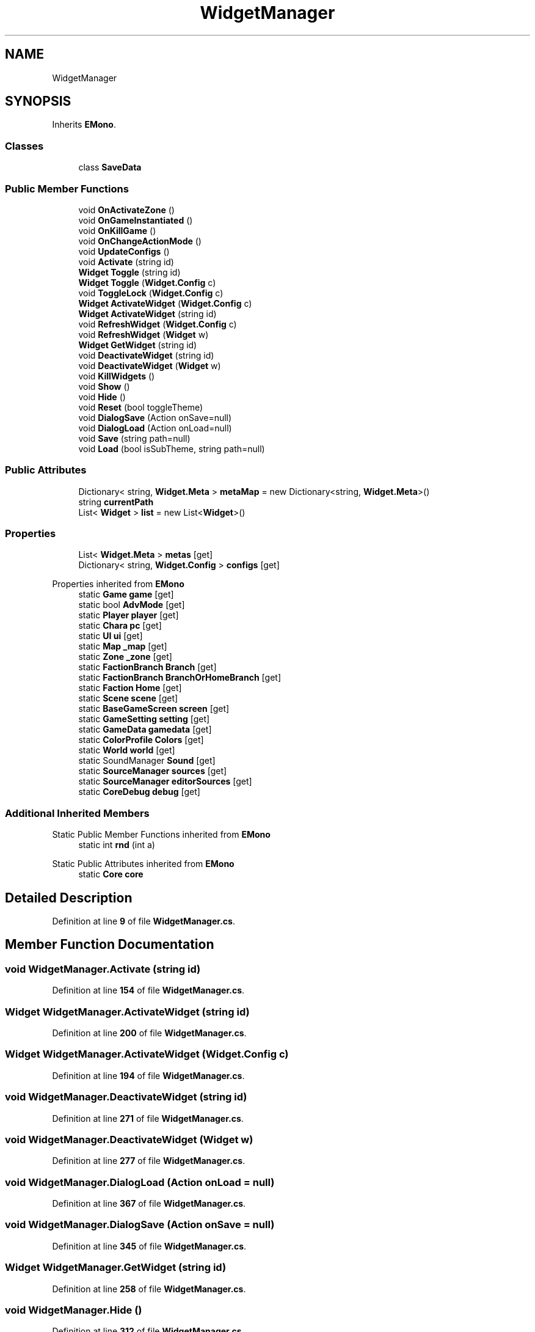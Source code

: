.TH "WidgetManager" 3 "Elin Modding Docs Doc" \" -*- nroff -*-
.ad l
.nh
.SH NAME
WidgetManager
.SH SYNOPSIS
.br
.PP
.PP
Inherits \fBEMono\fP\&.
.SS "Classes"

.in +1c
.ti -1c
.RI "class \fBSaveData\fP"
.br
.in -1c
.SS "Public Member Functions"

.in +1c
.ti -1c
.RI "void \fBOnActivateZone\fP ()"
.br
.ti -1c
.RI "void \fBOnGameInstantiated\fP ()"
.br
.ti -1c
.RI "void \fBOnKillGame\fP ()"
.br
.ti -1c
.RI "void \fBOnChangeActionMode\fP ()"
.br
.ti -1c
.RI "void \fBUpdateConfigs\fP ()"
.br
.ti -1c
.RI "void \fBActivate\fP (string id)"
.br
.ti -1c
.RI "\fBWidget\fP \fBToggle\fP (string id)"
.br
.ti -1c
.RI "\fBWidget\fP \fBToggle\fP (\fBWidget\&.Config\fP c)"
.br
.ti -1c
.RI "void \fBToggleLock\fP (\fBWidget\&.Config\fP c)"
.br
.ti -1c
.RI "\fBWidget\fP \fBActivateWidget\fP (\fBWidget\&.Config\fP c)"
.br
.ti -1c
.RI "\fBWidget\fP \fBActivateWidget\fP (string id)"
.br
.ti -1c
.RI "void \fBRefreshWidget\fP (\fBWidget\&.Config\fP c)"
.br
.ti -1c
.RI "void \fBRefreshWidget\fP (\fBWidget\fP w)"
.br
.ti -1c
.RI "\fBWidget\fP \fBGetWidget\fP (string id)"
.br
.ti -1c
.RI "void \fBDeactivateWidget\fP (string id)"
.br
.ti -1c
.RI "void \fBDeactivateWidget\fP (\fBWidget\fP w)"
.br
.ti -1c
.RI "void \fBKillWidgets\fP ()"
.br
.ti -1c
.RI "void \fBShow\fP ()"
.br
.ti -1c
.RI "void \fBHide\fP ()"
.br
.ti -1c
.RI "void \fBReset\fP (bool toggleTheme)"
.br
.ti -1c
.RI "void \fBDialogSave\fP (Action onSave=null)"
.br
.ti -1c
.RI "void \fBDialogLoad\fP (Action onLoad=null)"
.br
.ti -1c
.RI "void \fBSave\fP (string path=null)"
.br
.ti -1c
.RI "void \fBLoad\fP (bool isSubTheme, string path=null)"
.br
.in -1c
.SS "Public Attributes"

.in +1c
.ti -1c
.RI "Dictionary< string, \fBWidget\&.Meta\fP > \fBmetaMap\fP = new Dictionary<string, \fBWidget\&.Meta\fP>()"
.br
.ti -1c
.RI "string \fBcurrentPath\fP"
.br
.ti -1c
.RI "List< \fBWidget\fP > \fBlist\fP = new List<\fBWidget\fP>()"
.br
.in -1c
.SS "Properties"

.in +1c
.ti -1c
.RI "List< \fBWidget\&.Meta\fP > \fBmetas\fP\fR [get]\fP"
.br
.ti -1c
.RI "Dictionary< string, \fBWidget\&.Config\fP > \fBconfigs\fP\fR [get]\fP"
.br
.in -1c

Properties inherited from \fBEMono\fP
.in +1c
.ti -1c
.RI "static \fBGame\fP \fBgame\fP\fR [get]\fP"
.br
.ti -1c
.RI "static bool \fBAdvMode\fP\fR [get]\fP"
.br
.ti -1c
.RI "static \fBPlayer\fP \fBplayer\fP\fR [get]\fP"
.br
.ti -1c
.RI "static \fBChara\fP \fBpc\fP\fR [get]\fP"
.br
.ti -1c
.RI "static \fBUI\fP \fBui\fP\fR [get]\fP"
.br
.ti -1c
.RI "static \fBMap\fP \fB_map\fP\fR [get]\fP"
.br
.ti -1c
.RI "static \fBZone\fP \fB_zone\fP\fR [get]\fP"
.br
.ti -1c
.RI "static \fBFactionBranch\fP \fBBranch\fP\fR [get]\fP"
.br
.ti -1c
.RI "static \fBFactionBranch\fP \fBBranchOrHomeBranch\fP\fR [get]\fP"
.br
.ti -1c
.RI "static \fBFaction\fP \fBHome\fP\fR [get]\fP"
.br
.ti -1c
.RI "static \fBScene\fP \fBscene\fP\fR [get]\fP"
.br
.ti -1c
.RI "static \fBBaseGameScreen\fP \fBscreen\fP\fR [get]\fP"
.br
.ti -1c
.RI "static \fBGameSetting\fP \fBsetting\fP\fR [get]\fP"
.br
.ti -1c
.RI "static \fBGameData\fP \fBgamedata\fP\fR [get]\fP"
.br
.ti -1c
.RI "static \fBColorProfile\fP \fBColors\fP\fR [get]\fP"
.br
.ti -1c
.RI "static \fBWorld\fP \fBworld\fP\fR [get]\fP"
.br
.ti -1c
.RI "static SoundManager \fBSound\fP\fR [get]\fP"
.br
.ti -1c
.RI "static \fBSourceManager\fP \fBsources\fP\fR [get]\fP"
.br
.ti -1c
.RI "static \fBSourceManager\fP \fBeditorSources\fP\fR [get]\fP"
.br
.ti -1c
.RI "static \fBCoreDebug\fP \fBdebug\fP\fR [get]\fP"
.br
.in -1c
.SS "Additional Inherited Members"


Static Public Member Functions inherited from \fBEMono\fP
.in +1c
.ti -1c
.RI "static int \fBrnd\fP (int a)"
.br
.in -1c

Static Public Attributes inherited from \fBEMono\fP
.in +1c
.ti -1c
.RI "static \fBCore\fP \fBcore\fP"
.br
.in -1c
.SH "Detailed Description"
.PP 
Definition at line \fB9\fP of file \fBWidgetManager\&.cs\fP\&.
.SH "Member Function Documentation"
.PP 
.SS "void WidgetManager\&.Activate (string id)"

.PP
Definition at line \fB154\fP of file \fBWidgetManager\&.cs\fP\&.
.SS "\fBWidget\fP WidgetManager\&.ActivateWidget (string id)"

.PP
Definition at line \fB200\fP of file \fBWidgetManager\&.cs\fP\&.
.SS "\fBWidget\fP WidgetManager\&.ActivateWidget (\fBWidget\&.Config\fP c)"

.PP
Definition at line \fB194\fP of file \fBWidgetManager\&.cs\fP\&.
.SS "void WidgetManager\&.DeactivateWidget (string id)"

.PP
Definition at line \fB271\fP of file \fBWidgetManager\&.cs\fP\&.
.SS "void WidgetManager\&.DeactivateWidget (\fBWidget\fP w)"

.PP
Definition at line \fB277\fP of file \fBWidgetManager\&.cs\fP\&.
.SS "void WidgetManager\&.DialogLoad (Action onLoad = \fRnull\fP)"

.PP
Definition at line \fB367\fP of file \fBWidgetManager\&.cs\fP\&.
.SS "void WidgetManager\&.DialogSave (Action onSave = \fRnull\fP)"

.PP
Definition at line \fB345\fP of file \fBWidgetManager\&.cs\fP\&.
.SS "\fBWidget\fP WidgetManager\&.GetWidget (string id)"

.PP
Definition at line \fB258\fP of file \fBWidgetManager\&.cs\fP\&.
.SS "void WidgetManager\&.Hide ()"

.PP
Definition at line \fB312\fP of file \fBWidgetManager\&.cs\fP\&.
.SS "void WidgetManager\&.KillWidgets ()"

.PP
Definition at line \fB292\fP of file \fBWidgetManager\&.cs\fP\&.
.SS "void WidgetManager\&.Load (bool isSubTheme, string path = \fRnull\fP)"

.PP
Definition at line \fB396\fP of file \fBWidgetManager\&.cs\fP\&.
.SS "void WidgetManager\&.OnActivateZone ()"

.PP
Definition at line \fB32\fP of file \fBWidgetManager\&.cs\fP\&.
.SS "void WidgetManager\&.OnChangeActionMode ()"

.PP
Definition at line \fB136\fP of file \fBWidgetManager\&.cs\fP\&.
.SS "void WidgetManager\&.OnGameInstantiated ()"

.PP
Definition at line \fB62\fP of file \fBWidgetManager\&.cs\fP\&.
.SS "void WidgetManager\&.OnKillGame ()"

.PP
Definition at line \fB130\fP of file \fBWidgetManager\&.cs\fP\&.
.SS "void WidgetManager\&.RefreshWidget (\fBWidget\fP w)"

.PP
Definition at line \fB248\fP of file \fBWidgetManager\&.cs\fP\&.
.SS "void WidgetManager\&.RefreshWidget (\fBWidget\&.Config\fP c)"

.PP
Definition at line \fB242\fP of file \fBWidgetManager\&.cs\fP\&.
.SS "void WidgetManager\&.Reset (bool toggleTheme)"

.PP
Definition at line \fB324\fP of file \fBWidgetManager\&.cs\fP\&.
.SS "void WidgetManager\&.Save (string path = \fRnull\fP)"

.PP
Definition at line \fB385\fP of file \fBWidgetManager\&.cs\fP\&.
.SS "void WidgetManager\&.Show ()"

.PP
Definition at line \fB300\fP of file \fBWidgetManager\&.cs\fP\&.
.SS "\fBWidget\fP WidgetManager\&.Toggle (string id)"

.PP
Definition at line \fB163\fP of file \fBWidgetManager\&.cs\fP\&.
.SS "\fBWidget\fP WidgetManager\&.Toggle (\fBWidget\&.Config\fP c)"

.PP
Definition at line \fB175\fP of file \fBWidgetManager\&.cs\fP\&.
.SS "void WidgetManager\&.ToggleLock (\fBWidget\&.Config\fP c)"

.PP
Definition at line \fB187\fP of file \fBWidgetManager\&.cs\fP\&.
.SS "void WidgetManager\&.UpdateConfigs ()"

.PP
Definition at line \fB145\fP of file \fBWidgetManager\&.cs\fP\&.
.SH "Member Data Documentation"
.PP 
.SS "string WidgetManager\&.currentPath"

.PP
Definition at line \fB418\fP of file \fBWidgetManager\&.cs\fP\&.
.SS "List<\fBWidget\fP> WidgetManager\&.list = new List<\fBWidget\fP>()"

.PP
Definition at line \fB422\fP of file \fBWidgetManager\&.cs\fP\&.
.SS "Dictionary<string, \fBWidget\&.Meta\fP> WidgetManager\&.metaMap = new Dictionary<string, \fBWidget\&.Meta\fP>()"

.PP
Definition at line \fB415\fP of file \fBWidgetManager\&.cs\fP\&.
.SH "Property Documentation"
.PP 
.SS "Dictionary<string, \fBWidget\&.Config\fP> WidgetManager\&.configs\fR [get]\fP"

.PP
Definition at line \fB23\fP of file \fBWidgetManager\&.cs\fP\&.
.SS "List<\fBWidget\&.Meta\fP> WidgetManager\&.metas\fR [get]\fP"

.PP
Definition at line \fB13\fP of file \fBWidgetManager\&.cs\fP\&.

.SH "Author"
.PP 
Generated automatically by Doxygen for Elin Modding Docs Doc from the source code\&.
